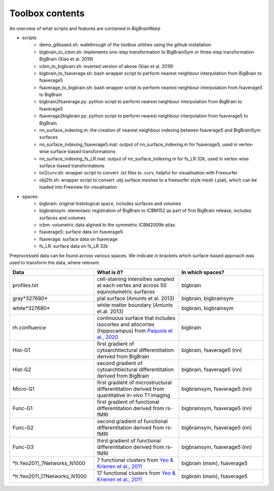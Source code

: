 Toolbox contents
==================

An overview of what scripts and features are contained in *BigBrainWarp*

* scripts
	* demo_gitbased.sh: walkthrough of the toolbox utilities using the github installation
	* bigbrain_to_icbm.sh: implements one-step transformation to BigBrainSym or three-step transformation BigBrain (Xiao et al. 2019)
	* icbm_to_bigbrain.sh: inverted version of above (Xiao et al. 2019)
	* bigbrain_to_fsaverage.sh: bash wrapper script to perform nearest neighbour interpolation from BigBrain to fsaverage5
	* fsaverage_to_bigbrain.sh: bash wrapper script to perform nearest neighbour interpolation from fsaverage5 to BigBrain
	* bigbrain2fsaverage.py: python script to perform nearest neighbour interpolation from BigBrain to fsaverage5	
	* fsaverage2bigbrain.py: python script to perform nearest neighbour interpolation from fsaverage5 to BigBrain	
	* nn_surface_indexing.m: the creation of nearest neighbour indexing between fsaverage5 and BigBrainSym surfaces
	* nn_surface_indexing_fsaverage5.mat: output of nn_surface_indexing.m for fsaverage5, used in vertex-wise surface-based transformations
	* nn_surface_indexing_fs_LR.mat: output of nn_surface_indexing.m for fs_LR 32k, used in vertex-wise surface-based transformations
	* txt2curv.sh: wrapper script to convert .txt files to .curv, helpful for visualisation with Freesurfer
	* obj2fs.sh: wrapper script to convert .obj surface meshes to a freesurfer style mesh (.pial), which can be loaded into Freeview for visualisation 
	

* spaces:
	* bigbrain: original histological space, includes surfaces and volumes
	* bigbrainsym: stereotaxic registration of BigBrain to ICBM152 as part of first BigBrain release, includes surfaces and volumes
	* icbm: volumetric data algined to the symmetric ICBM2009b atlas
	* fsaverage5: surface data on fsaverage5
	* fsaverage: surface data on fsaverage
	* fs_LR: surface data on fs_LR 32k


Preprocessed data can be found across various spaces. We indicate in brackets which surface-based approach was used to transform the data, where relevant. 

.. list-table::
   :widths: 50 50 50
   :header-rows: 1

   * - Data
     - What is it?
     - In which spaces?
   * - profiles.txt
     - cell-staining intensities sampled at each vertex and across 50 equivolumetric surfaces
     - bigbrain
   * - gray*327680*
     - pial surface (Amunts et al. 2013)
     - bigbrain, bigbrainsym
   * - white*327680*
     - white matter boundary (Amunts et al. 2013)
     - bigbrain, bigbrainsym
   * - rh.confluence
     - continuous surface that includes isocortex and allocortex (hippocampus) from `Paquola et al., 2020 <https://elifesciences.org/articles/60673>`_
     - bigbrain
   * - Hist-G1
     - first gradient of cytoarchtiectural differentitation derived from BigBrain 
     - bigbrain, fsaverage5 (nn)
   * - Hist-G2
     - second gradient of cytoarchtiectural differentitation derived from BigBrain 
     - bigbrain, fsaverage5 (nn)
   * - Micro-G1
     - first gradient of microstructural differentitation derived from quantitative in-vivo T1 imaging
     - bigbrainsym, fsaverage5 (nn)
   * - Func-G1
     - first gradient of functional differentitation derived from rs-fMRI
     - bigbrainsym, fsaverage5 (nn)
   * - Func-G2
     - second gradient of functional differentitation derived from rs-fMRI
     - bigbrainsym, fsaverage5 (nn)
   * - Func-G3
     - third gradient of functional differentitation derived from rs-fMRI
     - bigbrainsym, fsaverage5 (nn)
   * - *h.Yeo2011_7Networks_N1000
     - 7 functional clusters from `Yeo & Krienen et al., 2011 <https://doi.org/10.1152/jn.00338.2011>`_
     - bigbrain (msm), fsaverage5
   * - *h.Yeo2011_17Networks_N1000
     - 17 functional clusters from `Yeo & Krienen et al., 2011 <https://doi.org/10.1152/jn.00338.2011>`_
     - bigbrain (msm), fsaverage5